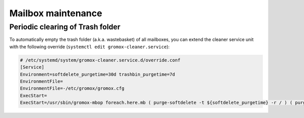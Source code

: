 ..
        SPDX-License-Identifier: CC-BY-SA-4.0 or-later

Mailbox maintenance
===================

Periodic clearing of Trash folder
---------------------------------

To automatically empty the trash folder (a.k.a. wastebasket) of all
mailboxes, you can extend the cleaner service unit with the
following override (``systemctl edit gromox-cleaner.service``):

.. code-block::

        # /etc/systemd/system/gromox-cleaner.service.d/override.conf
        [Service]
        Environment=softdelete_purgetime=30d trashbin_purgetime=7d
        EnvironmentFile=
        EnvironmentFile=-/etc/gromox/gromox.cfg
        ExecStart=
        ExecStart=/usr/sbin/gromox-mbop foreach.here.mb ( purge-softdelete -t ${softdelete_purgetime} -r / ) ( purge-datafiles ) ( emptyfld -R --delempty -t ${trashbin_purgetime} DELETED )
